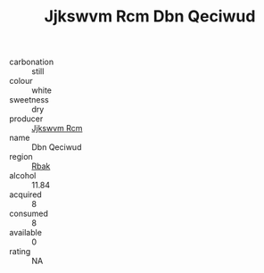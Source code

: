 :PROPERTIES:
:ID:                     76886e1c-b58d-4af6-83e0-1e976e1ed7f2
:END:
#+TITLE: Jjkswvm Rcm Dbn Qeciwud 

- carbonation :: still
- colour :: white
- sweetness :: dry
- producer :: [[id:f56d1c8d-34f6-4471-99e0-b868e6e4169f][Jjkswvm Rcm]]
- name :: Dbn Qeciwud
- region :: [[id:77991750-dea6-4276-bb68-bc388de42400][Rbak]]
- alcohol :: 11.84
- acquired :: 8
- consumed :: 8
- available :: 0
- rating :: NA


